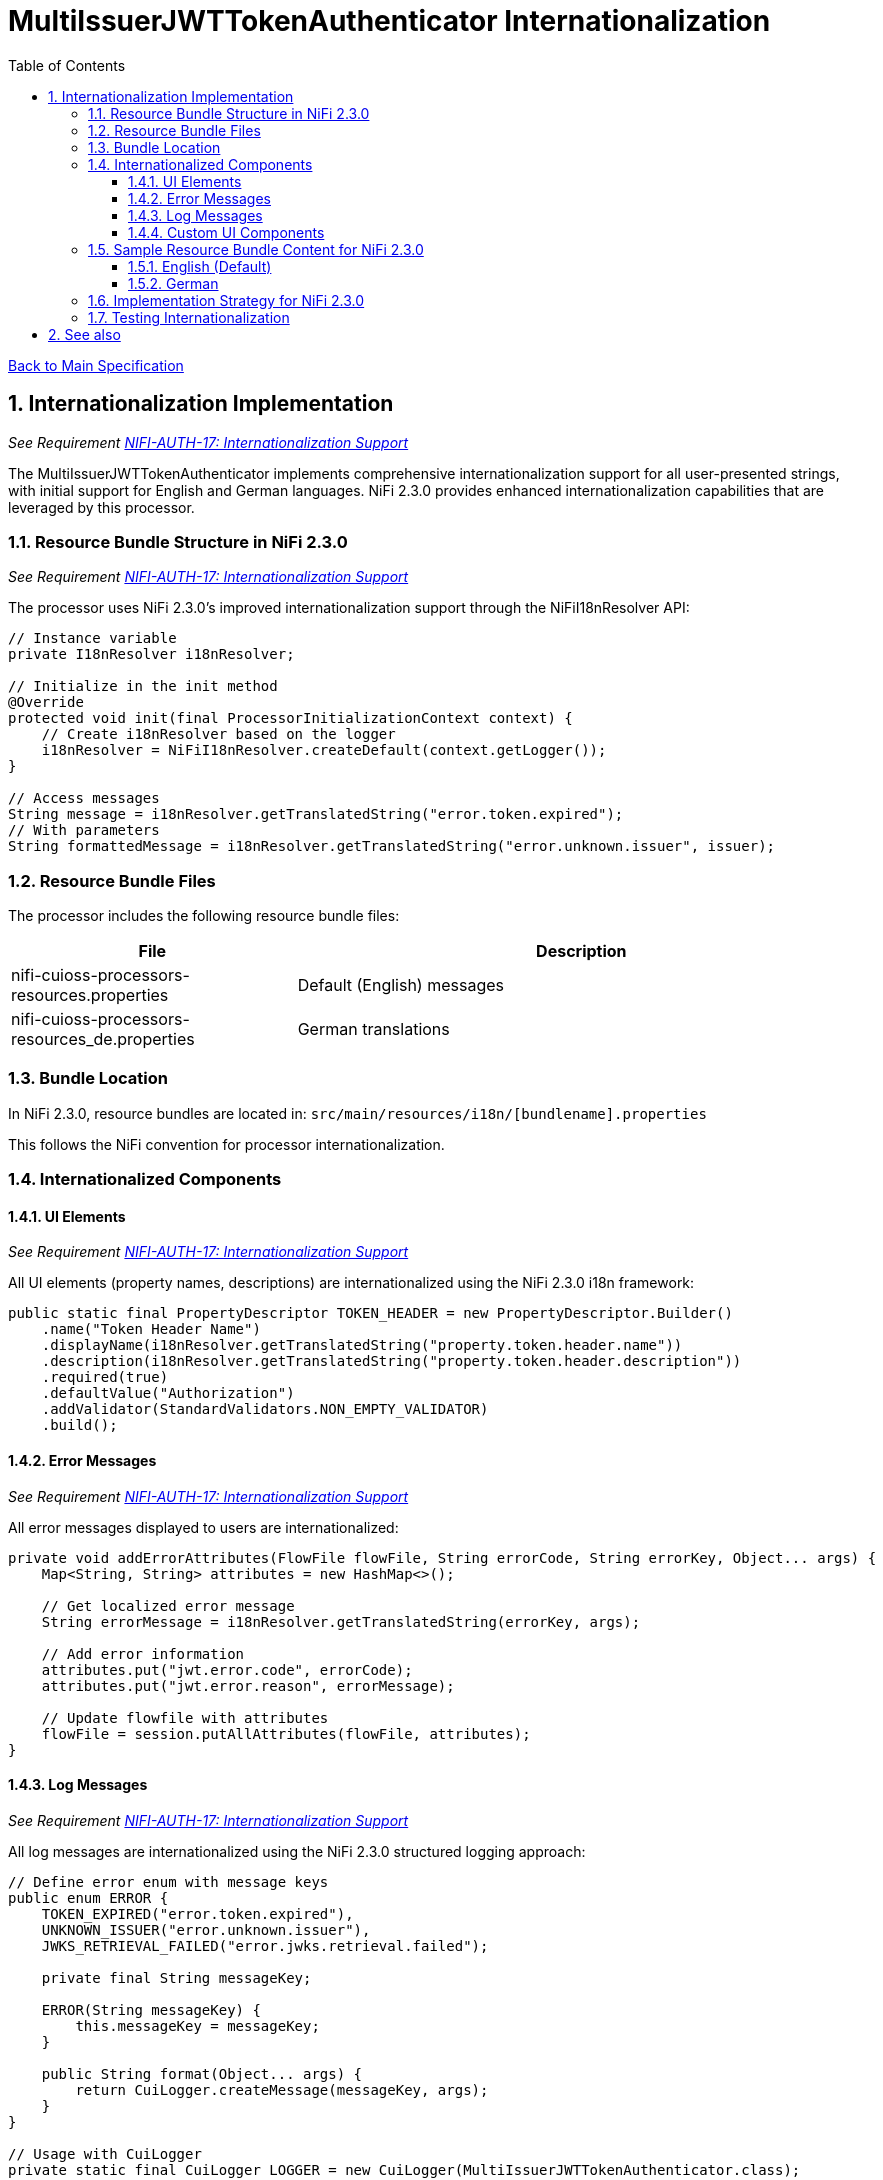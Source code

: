 = MultiIssuerJWTTokenAuthenticator Internationalization
:toc:
:toclevels: 3
:toc-title: Table of Contents
:sectnums:

link:../Specification.adoc[Back to Main Specification]

== Internationalization Implementation
_See Requirement link:../Requirements.adoc#NIFI-AUTH-17[NIFI-AUTH-17: Internationalization Support]_

The MultiIssuerJWTTokenAuthenticator implements comprehensive internationalization support for all user-presented strings, with initial support for English and German languages. NiFi 2.3.0 provides enhanced internationalization capabilities that are leveraged by this processor.

=== Resource Bundle Structure in NiFi 2.3.0
_See Requirement link:../Requirements.adoc#NIFI-AUTH-17[NIFI-AUTH-17: Internationalization Support]_

The processor uses NiFi 2.3.0's improved internationalization support through the NiFiI18nResolver API:

[source,java]
----
// Instance variable
private I18nResolver i18nResolver;

// Initialize in the init method
@Override
protected void init(final ProcessorInitializationContext context) {
    // Create i18nResolver based on the logger
    i18nResolver = NiFiI18nResolver.createDefault(context.getLogger());
}

// Access messages
String message = i18nResolver.getTranslatedString("error.token.expired");
// With parameters
String formattedMessage = i18nResolver.getTranslatedString("error.unknown.issuer", issuer);
----

=== Resource Bundle Files
The processor includes the following resource bundle files:

[cols="1,2"]
|===
|File |Description

|nifi-cuioss-processors-resources.properties
|Default (English) messages

|nifi-cuioss-processors-resources_de.properties
|German translations
|===

=== Bundle Location

In NiFi 2.3.0, resource bundles are located in:
`src/main/resources/i18n/[bundlename].properties`

This follows the NiFi convention for processor internationalization.

=== Internationalized Components

==== UI Elements
_See Requirement link:../Requirements.adoc#NIFI-AUTH-17[NIFI-AUTH-17: Internationalization Support]_

All UI elements (property names, descriptions) are internationalized using the NiFi 2.3.0 i18n framework:

[source,java]
----
public static final PropertyDescriptor TOKEN_HEADER = new PropertyDescriptor.Builder()
    .name("Token Header Name")
    .displayName(i18nResolver.getTranslatedString("property.token.header.name"))
    .description(i18nResolver.getTranslatedString("property.token.header.description"))
    .required(true)
    .defaultValue("Authorization")
    .addValidator(StandardValidators.NON_EMPTY_VALIDATOR)
    .build();
----

==== Error Messages
_See Requirement link:../Requirements.adoc#NIFI-AUTH-17[NIFI-AUTH-17: Internationalization Support]_

All error messages displayed to users are internationalized:

[source,java]
----
private void addErrorAttributes(FlowFile flowFile, String errorCode, String errorKey, Object... args) {
    Map<String, String> attributes = new HashMap<>();
    
    // Get localized error message
    String errorMessage = i18nResolver.getTranslatedString(errorKey, args);
    
    // Add error information
    attributes.put("jwt.error.code", errorCode);
    attributes.put("jwt.error.reason", errorMessage);
    
    // Update flowfile with attributes
    flowFile = session.putAllAttributes(flowFile, attributes);
}
----

==== Log Messages
_See Requirement link:../Requirements.adoc#NIFI-AUTH-17[NIFI-AUTH-17: Internationalization Support]_

All log messages are internationalized using the NiFi 2.3.0 structured logging approach:

[source,java]
----
// Define error enum with message keys
public enum ERROR {
    TOKEN_EXPIRED("error.token.expired"),
    UNKNOWN_ISSUER("error.unknown.issuer"),
    JWKS_RETRIEVAL_FAILED("error.jwks.retrieval.failed");
    
    private final String messageKey;
    
    ERROR(String messageKey) {
        this.messageKey = messageKey;
    }
    
    public String format(Object... args) {
        return CuiLogger.createMessage(messageKey, args);
    }
}

// Usage with CuiLogger 
private static final CuiLogger LOGGER = new CuiLogger(MultiIssuerJWTTokenAuthenticator.class);
LOGGER.error(exception, ERROR.UNKNOWN_ISSUER.format(issuer));
----

==== Custom UI Components
_See Requirement link:../Requirements.adoc#NIFI-AUTH-17[NIFI-AUTH-17: Internationalization Support]_

Custom UI components like the Token Verification Interface also leverage NiFi 2.3.0's i18n support:

[source,javascript]
----
define(['jquery', 'nf.Common'], function ($, nfCommon) {
    return {
        init: function (element, processorId, callback) {
            // Get i18n resources from NiFi Common
            var i18n = nfCommon.getI18n();
            
            // Create UI elements with translated strings
            var tokenInput = $('<textarea class="token-input" placeholder="' + 
                              i18n['processor.jwt.tokenPlaceholder'] + '"></textarea>');
            var verifyButton = $('<button type="button" class="verify-token-button">' + 
                               i18n['processor.jwt.verifyButton'] + '</button>');
            
            // Rest of implementation...
        }
    };
});
----

=== Sample Resource Bundle Content for NiFi 2.3.0

==== English (Default)
[source,properties]
----
# Property descriptors
property.token.header.name=Token Header Name
property.token.header.description=Name of the header containing the JWT token
property.jwks.refresh.interval.name=JWKS Refresh Interval
property.jwks.refresh.interval.description=How often to refresh the JWKS cache
property.require.valid.token.name=Require Valid Token
property.require.valid.token.description=When true, only valid tokens result in success relationship
property.token.location.name=Token Location
property.token.location.description=Where to find the token (Authorization header, custom header, or flow file content)
property.custom.header.name.name=Custom Header Name
property.custom.header.name.description=Name of custom header when Token Location is set to CUSTOM_HEADER

# UI components
processor.jwt.tokenPlaceholder=Paste JWT token here...
processor.jwt.verifyButton=Verify Token
processor.jwt.testConnection=Test Connection
processor.jwt.connectionSuccessful=Connection successful
processor.jwt.connectionFailed=Connection failed: 
processor.jwt.testFailed=Test failed: 
processor.jwt.notValidUrl=Not a valid URL
processor.jwt.enterToken=Please enter a JWT token.
processor.jwt.verifyingToken=Verifying token...
processor.jwt.tokenValid=Token is valid!
processor.jwt.tokenDetails=Token Details:
processor.jwt.issuer=Issuer:
processor.jwt.subject=Subject:
processor.jwt.expires=Expires:
processor.jwt.claims=Claims:
processor.jwt.flowFileAttributes=FlowFile Attributes:
processor.jwt.tokenInvalid=Token validation failed!
processor.jwt.errorDetails=Error Details:
processor.jwt.suggestion=Suggestion:
processor.jwt.verificationFailed=Verification request failed: 

# Error messages
error.token.expired=Token has expired
error.unknown.issuer=Unknown token issuer: {0}
error.jwks.retrieval.failed=Failed to retrieve JWKS from {0}: {1}
error.invalid.configuration=Invalid configuration: {0}
error.token.format=Invalid token format
error.signature.validation=Token signature validation failed
error.claims.validation=Token claims validation failed: {0}
error.authorization=Authorization failed: {0}
error.token.weak.algorithm=Token uses weak signature algorithm: {0}
error.token.no.kid=Token contains no Key ID (kid)
error.token.key.not.found=No matching key found for Key ID: {0}
----

==== German
[source,properties]
----
# Property descriptors
property.token.header.name=Token-Header-Name
property.token.header.description=Name des Headers, der das JWT-Token enthält
property.jwks.refresh.interval.name=JWKS-Aktualisierungsintervall
property.jwks.refresh.interval.description=Wie oft der JWKS-Cache aktualisiert werden soll
property.require.valid.token.name=Gültiges Token erforderlich
property.require.valid.token.description=Wenn wahr, führen nur gültige Token zur Erfolgsbeziehung
property.token.location.name=Token-Position
property.token.location.description=Wo das Token zu finden ist (Autorisierungs-Header, benutzerdefinierter Header oder Flow-File-Inhalt)
property.custom.header.name.name=Benutzerdefinierter Header-Name
property.custom.header.name.description=Name des benutzerdefinierten Headers, wenn Token-Position auf CUSTOM_HEADER gesetzt ist

# UI components
processor.jwt.tokenPlaceholder=JWT-Token hier einfügen...
processor.jwt.verifyButton=Token überprüfen
processor.jwt.testConnection=Verbindung testen
processor.jwt.connectionSuccessful=Verbindung erfolgreich
processor.jwt.connectionFailed=Verbindung fehlgeschlagen: 
processor.jwt.testFailed=Test fehlgeschlagen: 
processor.jwt.notValidUrl=Keine gültige URL
processor.jwt.enterToken=Bitte geben Sie ein JWT-Token ein.
processor.jwt.verifyingToken=Token wird überprüft...
processor.jwt.tokenValid=Token ist gültig!
processor.jwt.tokenDetails=Token-Details:
processor.jwt.issuer=Aussteller:
processor.jwt.subject=Betreff:
processor.jwt.expires=Läuft ab:
processor.jwt.claims=Claims:
processor.jwt.flowFileAttributes=FlowFile-Attribute:
processor.jwt.tokenInvalid=Token-Validierung fehlgeschlagen!
processor.jwt.errorDetails=Fehlerdetails:
processor.jwt.suggestion=Vorschlag:
processor.jwt.verificationFailed=Überprüfungsanfrage fehlgeschlagen: 

# Error messages
error.token.expired=Token ist abgelaufen
error.unknown.issuer=Unbekannter Token-Aussteller: {0}
error.jwks.retrieval.failed=JWKS konnte nicht von {0} abgerufen werden: {1}
error.invalid.configuration=Ungültige Konfiguration: {0}
error.token.format=Ungültiges Token-Format
error.signature.validation=Token-Signaturvalidierung fehlgeschlagen
error.claims.validation=Token-Claims-Validierung fehlgeschlagen: {0}
error.authorization=Autorisierung fehlgeschlagen: {0}
error.token.weak.algorithm=Token verwendet schwachen Signaturalgorithmus: {0}
error.token.no.kid=Token enthält keine Key-ID (kid)
error.token.key.not.found=Kein passender Schlüssel für Key-ID gefunden: {0}
----

=== Implementation Strategy for NiFi 2.3.0
_See Requirement link:../Requirements.adoc#NIFI-AUTH-17[NIFI-AUTH-17: Internationalization Support]_

The internationalization implementation in NiFi 2.3.0 follows these principles:

1. All user-visible strings are externalized to resource bundles using NiFi's built-in i18n framework

2. Resource bundles follow NiFi 2.3.0's naming conventions and location standards

3. The CuiLogger implementation provides structured logging with internationalized messages

4. The processor respects the system's default locale through NiFi's locale handling

5. English is used as the fallback language

6. UI components leverage NiFi 2.3.0's i18n support through the nf.Common module

=== Testing Internationalization

NiFi 2.3.0 provides improved tools for testing internationalization:

[source,java]
----
@Test
@DisplayName("Verify that all required i18n keys are present in bundles")
public void testI18nKeysExist() {
    // Create resolver with specific locale
    I18nResolver resolver = NiFiI18nResolver.createResolver(Locale.ENGLISH);
    
    // Test for existence of required keys
    assertNotNull(resolver.getTranslatedString("property.token.header.name"));
    assertNotNull(resolver.getTranslatedString("error.token.expired"));
    assertNotNull(resolver.getTranslatedString("processor.jwt.tokenPlaceholder"));
    
    // Test German locale
    resolver = NiFiI18nResolver.createResolver(Locale.GERMAN);
    assertNotNull(resolver.getTranslatedString("property.token.header.name"));
    assertNotNull(resolver.getTranslatedString("error.token.expired"));
    assertNotNull(resolver.getTranslatedString("processor.jwt.tokenPlaceholder"));
}
----

== See also
* link:configuration.adoc[Configuration]
* link:error-handling.adoc[Error Handling]
* link:security.adoc[Security Specification]
* link:../Requirements.adoc[Requirements]
* link:../Specification.adoc[Main Specification]
